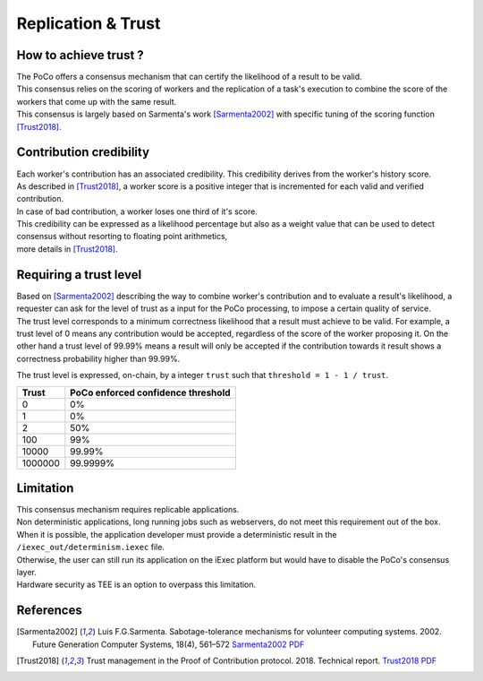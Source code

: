 Replication & Trust
-------------------

How to achieve trust ?
~~~~~~~~~~~~~~~~~~~~~~


| The PoCo offers a consensus mechanism that can certify the likelihood of a result to be valid.
| This consensus relies on the scoring of workers and the replication of a task's execution to combine the score of the workers that come up with the same result.
| This consensus is largely based on Sarmenta's work [Sarmenta2002]_ with specific tuning of the scoring function [Trust2018]_.


Contribution credibility
~~~~~~~~~~~~~~~~~~~~~~~~


| Each worker's contribution has an associated credibility. This credibility derives from the worker's history score.
| As described in [Trust2018]_, a worker score is a positive integer that is incremented for each valid and verified contribution.
| In case of bad contribution, a worker loses one third of it's score.

| This credibility can be expressed as a likelihood percentage but also as a weight value that can be used to detect consensus without resorting to floating point arithmetics,
| more details in [Trust2018]_.

Requiring a trust level
~~~~~~~~~~~~~~~~~~~~~~~

| Based on [Sarmenta2002]_ describing the way to combine worker's contribution and to evaluate a result's likelihood,
 a requester can ask for the level of trust as a input for the PoCo processing, to impose a certain quality of service.
| The trust level corresponds to a minimum correctness likelihood that a result must achieve to be valid.
 For example, a trust level of 0 means any contribution would be accepted, regardless of the score of the worker proposing it.
 On the other hand a trust level of 99.99% means a result will only be accepted if the contribution towards it result shows a correctness probability higher than 99.99%.

The trust level is expressed, on-chain, by a integer ``trust`` such that ``threshold = 1 - 1 / trust``.

========= ======================================
**Trust** **PoCo enforced confidence threshold**
--------- --------------------------------------
0         0%
1         0%
2         50%
100       99%
10000     99.99%
1000000   99.9999%
========= ======================================

Limitation
~~~~~~~~~~

| This consensus mechanism requires replicable applications.
| Non deterministic applications, long running jobs such as webservers, do not meet this requirement out of the box.
| When it is possible, the application developer must provide a deterministic result in the ``/iexec_out/determinism.iexec`` file.
| Otherwise, the user can still run its application on the iExec platform but would have to disable the PoCo's consensus layer.
| Hardware security as TEE is an option to overpass this limitation.

References
~~~~~~~~~~

.. [Sarmenta2002] Luis F.G.Sarmenta. Sabotage-tolerance mechanisms for volunteer computing systems. 2002. Future Generation Computer Systems, 18(4), 561–572 `Sarmenta2002 PDF <http://citeseerx.ist.psu.edu/viewdoc/download?doi=10.1.1.67.2962&rep=rep1&type=pdf>`_

.. [Trust2018] Trust management in the Proof of Contribution protocol. 2018. Technical report. `Trust2018 PDF <https://github.com/iExecBlockchainComputing/iexec-doc/raw/master/techreport/iExec_PoCo_and_trustmanagement_v1.pdf>`_
